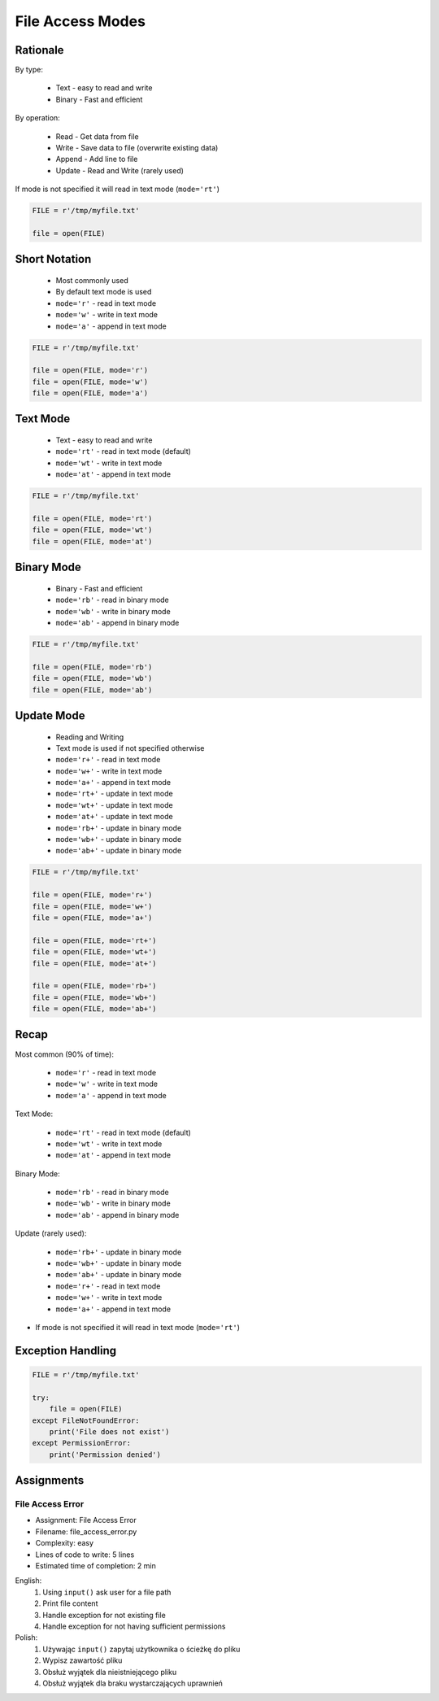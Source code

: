.. _Files Access Modes:

*****************
File Access Modes
*****************


Rationale
=========
By type:

    * Text - easy to read and write
    * Binary - Fast and efficient

By operation:

    * Read - Get data from file
    * Write - Save data to file (overwrite existing data)
    * Append - Add line to file
    * Update - Read and Write (rarely used)

If mode is not specified it will read in text mode (``mode='rt'``)

.. code-block:: python

    FILE = r'/tmp/myfile.txt'

    file = open(FILE)


Short Notation
==============
.. highlights::
    * Most commonly used
    * By default text mode is used
    * ``mode='r'`` - read in text mode
    * ``mode='w'`` - write in text mode
    * ``mode='a'`` - append in text mode

.. code-block:: python

    FILE = r'/tmp/myfile.txt'

    file = open(FILE, mode='r')
    file = open(FILE, mode='w')
    file = open(FILE, mode='a')


Text Mode
=========
.. highlights::
    * Text - easy to read and write
    * ``mode='rt'`` - read in text mode (default)
    * ``mode='wt'`` - write in text mode
    * ``mode='at'`` - append in text mode

.. code-block:: python

    FILE = r'/tmp/myfile.txt'

    file = open(FILE, mode='rt')
    file = open(FILE, mode='wt')
    file = open(FILE, mode='at')


Binary Mode
===========
.. highlights::
    * Binary - Fast and efficient
    * ``mode='rb'`` - read in binary mode
    * ``mode='wb'`` - write in binary mode
    * ``mode='ab'`` - append in binary mode

.. code-block:: python

    FILE = r'/tmp/myfile.txt'

    file = open(FILE, mode='rb')
    file = open(FILE, mode='wb')
    file = open(FILE, mode='ab')


Update Mode
===========
.. highlights::
    * Reading and Writing
    * Text mode is used if not specified otherwise
    * ``mode='r+'`` - read in text mode
    * ``mode='w+'`` - write in text mode
    * ``mode='a+'`` - append in text mode
    * ``mode='rt+'`` - update in text mode
    * ``mode='wt+'`` - update in text mode
    * ``mode='at+'`` - update in text mode
    * ``mode='rb+'`` - update in binary mode
    * ``mode='wb+'`` - update in binary mode
    * ``mode='ab+'`` - update in binary mode

.. code-block:: python

    FILE = r'/tmp/myfile.txt'

    file = open(FILE, mode='r+')
    file = open(FILE, mode='w+')
    file = open(FILE, mode='a+')

    file = open(FILE, mode='rt+')
    file = open(FILE, mode='wt+')
    file = open(FILE, mode='at+')

    file = open(FILE, mode='rb+')
    file = open(FILE, mode='wb+')
    file = open(FILE, mode='ab+')


Recap
=====
Most common (90% of time):

    * ``mode='r'`` - read in text mode
    * ``mode='w'`` - write in text mode
    * ``mode='a'`` - append in text mode

Text Mode:

    * ``mode='rt'`` - read in text mode (default)
    * ``mode='wt'`` - write in text mode
    * ``mode='at'`` - append in text mode

Binary Mode:

    * ``mode='rb'`` - read in binary mode
    * ``mode='wb'`` - write in binary mode
    * ``mode='ab'`` - append in binary mode

Update (rarely used):

    * ``mode='rb+'`` - update in binary mode
    * ``mode='wb+'`` - update in binary mode
    * ``mode='ab+'`` - update in binary mode
    * ``mode='r+'`` - read in text mode
    * ``mode='w+'`` - write in text mode
    * ``mode='a+'`` - append in text mode

* If mode is not specified it will read in text mode (``mode='rt'``)


Exception Handling
==================
.. code-block:: python

    FILE = r'/tmp/myfile.txt'

    try:
        file = open(FILE)
    except FileNotFoundError:
        print('File does not exist')
    except PermissionError:
        print('Permission denied')


Assignments
===========

File Access Error
-----------------
* Assignment: File Access Error
* Filename: file_access_error.py
* Complexity: easy
* Lines of code to write: 5 lines
* Estimated time of completion: 2 min

English:
    #. Using ``input()`` ask user for a file path
    #. Print file content
    #. Handle exception for not existing file
    #. Handle exception for not having sufficient permissions

Polish:
    #. Używając ``input()`` zapytaj użytkownika o ścieżkę do pliku
    #. Wypisz zawartość pliku
    #. Obsłuż wyjątek dla nieistniejącego pliku
    #. Obsłuż wyjątek dla braku wystarczających uprawnień

